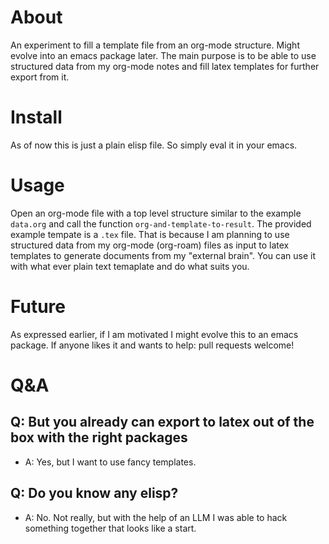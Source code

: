 * About

An experiment to fill a template file from an org-mode structure. Might evolve into an emacs package later. The main purpose is to be able to use structured data from my org-mode notes and fill latex templates for further export from it.

* Install

As of now this is just a plain elisp file. So simply eval it in your emacs.

* Usage

Open an org-mode file with a top level structure similar to the example ~data.org~ and call the function ~org-and-template-to-result~. The provided example tempate is a ~.tex~ file. That is because I am planning to use structured data from my org-mode (org-roam) files as input to latex templates to generate documents from my "external brain". You can use it with what ever plain text temaplate and do what suits you.

* Future

As expressed earlier, if I am motivated I might evolve this to an emacs package. If anyone likes it and wants to help: pull requests welcome!

* Q&A
** Q: But you already can export to latex out of the box with the right packages
- A: Yes, but I want to use fancy templates.
** Q: Do you know any elisp?
-  A: No. Not really, but with the help of an LLM I was able to hack something together that looks like a start.
